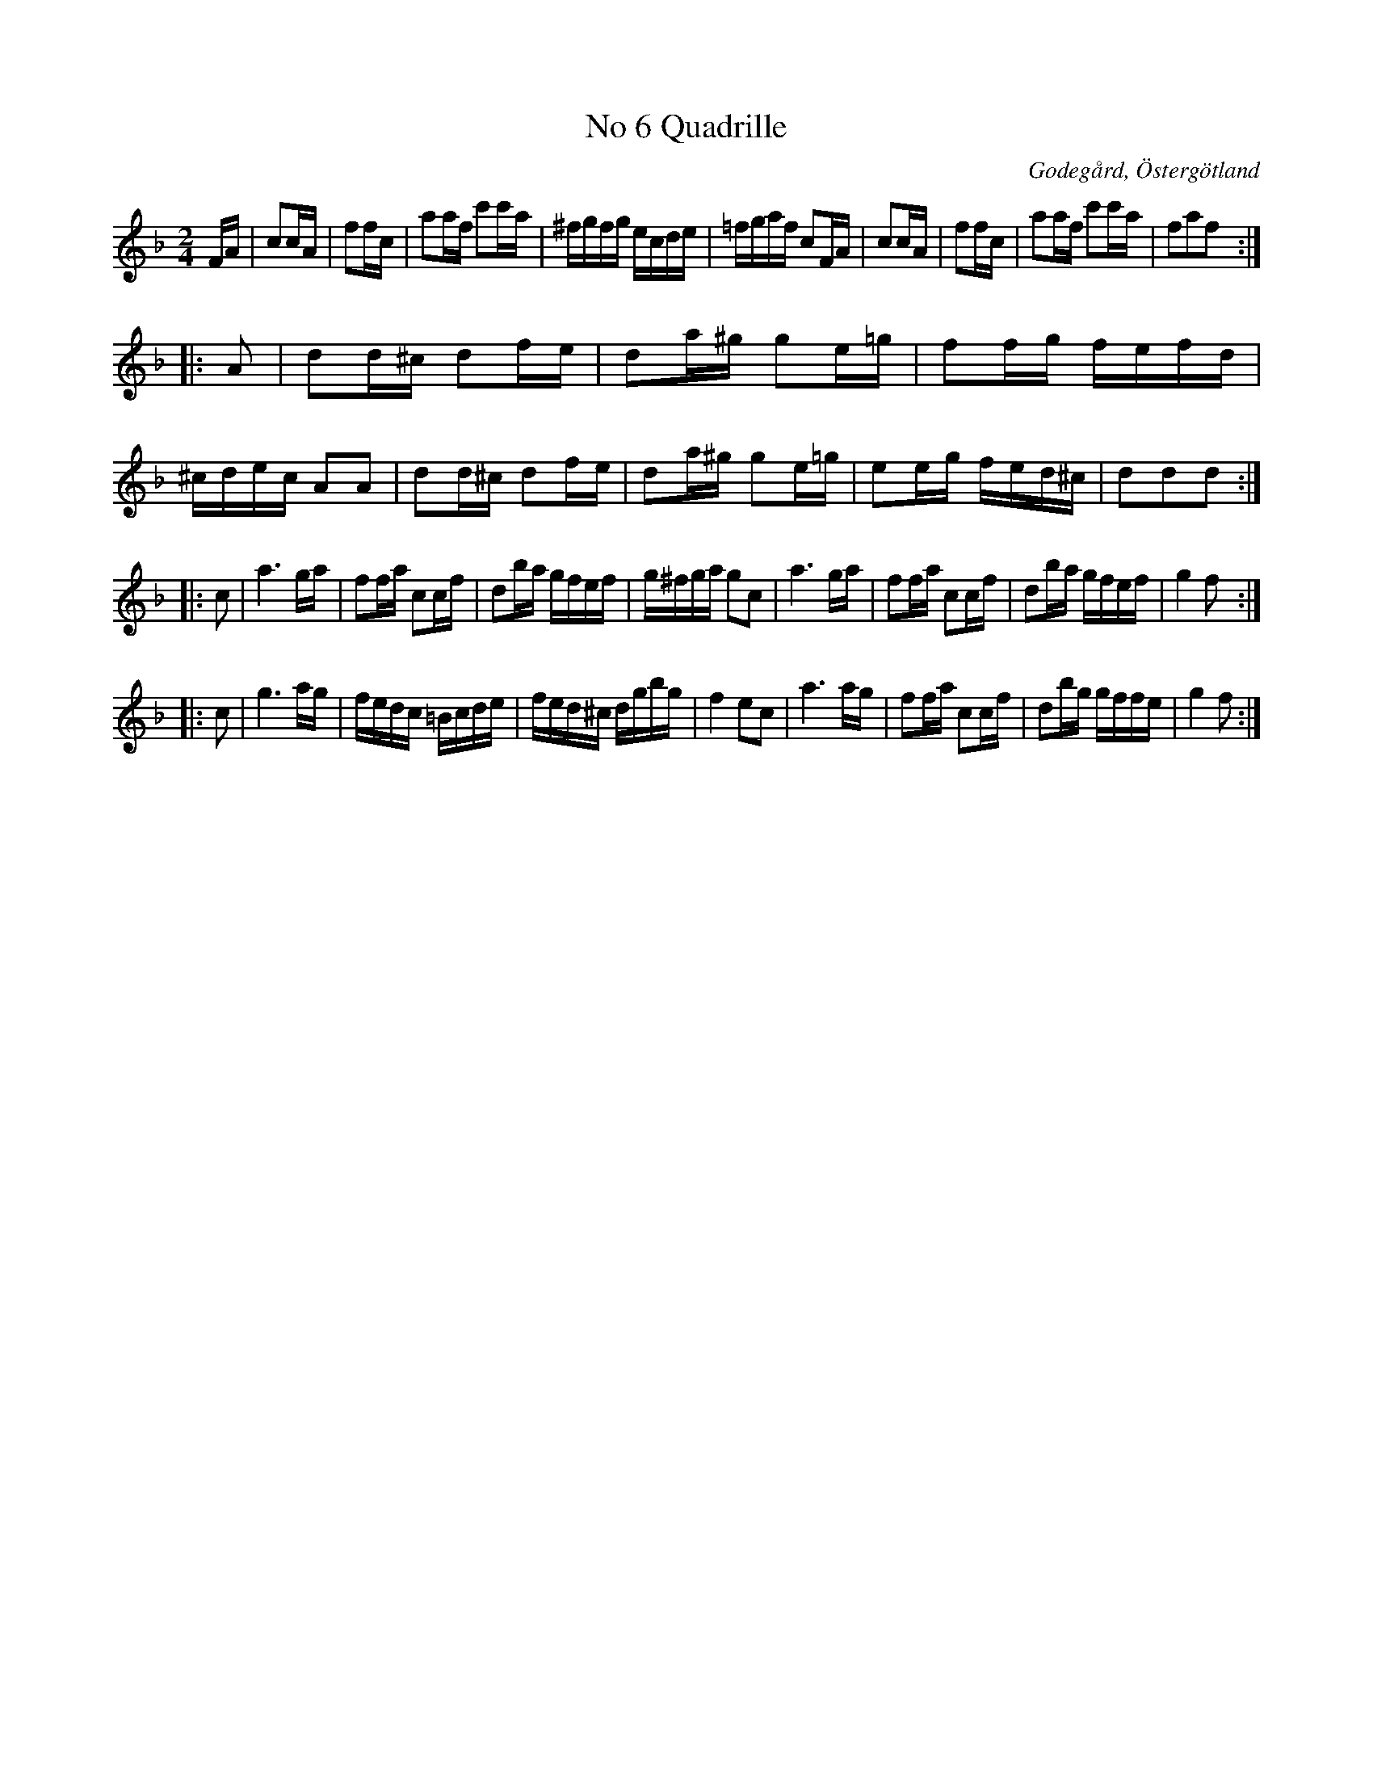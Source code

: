 %%abc-charset utf-8

X:6
T:No 6 Quadrille
S:efter Carl Gustaf Sundblad
O:Godegård, Östergötland 
R:Kadrilj
B:Carl Gustaf Sundblads notbok
B:http://www.smus.se/earkiv/fmk/browselarge.php?lang=sw&katalogid=M+27&bildnr=00005
B:http://www.smus.se/earkiv/fmk/browselarge.php?lang=sw&katalogid=%C3%96g+20&bildnr=00007
M:2/4
L:1/16
K:F
FA | c2cA | f2fc | a2af c'2c'a | ^fgfg ecde | =fgaf c2FA | c2cA | f2fc | a2af c'2c'a | f2a2f2 ::
A2 | d2d^c d2fe | d2a^g g2e=g | f2fg fefd | ^cdec A2A2 | d2d^c d2fe | d2a^g g2e=g | e2eg fed^c | d2d2d2 ::
c2 | a6 ga | f2fa c2cf | d2ba gfef | g^fga g2c2 | a6 ga | f2fa c2cf | d2ba gfef | g4 f2 ::
c2 | g6 ag | fedc =Bcde | fed^c dgbg | f4 e2c2 | a6 ag | f2fa c2cf | d2bg gffe | g4 f2 :|]

